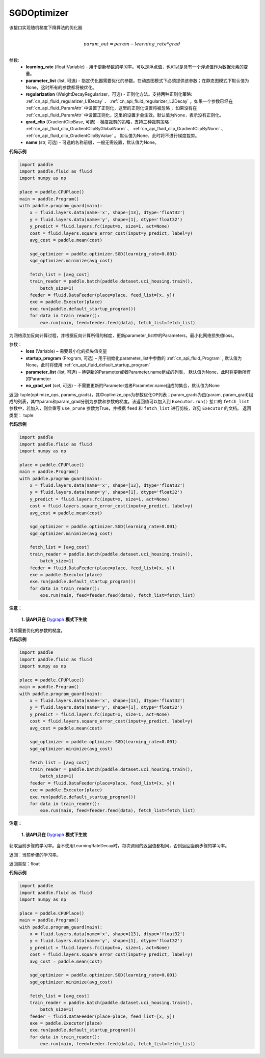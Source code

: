 .. _cn_api_fluid_optimizer_SGDOptimizer:

SGDOptimizer
-------------------------------

.. py:class:: paddle.fluid.optimizer.SGDOptimizer(learning_rate, parameter_list=None, regularization=None, grad_clip=None, name=None)




该接口实现随机梯度下降算法的优化器

.. math::
            \\param\_out=param-learning\_rate*grad\\


参数:
  - **learning_rate** (float|Variable) - 用于更新参数的学习率。可以是浮点值，也可以是具有一个浮点值作为数据元素的变量。
  - **parameter_list** (list, 可选) - 指定优化器需要优化的参数。在动态图模式下必须提供该参数；在静态图模式下默认值为None，这时所有的参数都将被优化。
  - **regularization** (WeightDecayRegularizer，可选) - 正则化方法。支持两种正则化策略: :ref:`cn_api_fluid_regularizer_L1Decay` 、 
    :ref:`cn_api_fluid_regularizer_L2Decay` 。如果一个参数已经在 :ref:`cn_api_fluid_ParamAttr` 中设置了正则化，这里的正则化设置将被忽略；
    如果没有在 :ref:`cn_api_fluid_ParamAttr` 中设置正则化，这里的设置才会生效。默认值为None，表示没有正则化。
  - **grad_clip** (GradientClipBase, 可选) – 梯度裁剪的策略，支持三种裁剪策略： :ref:`cn_api_fluid_clip_GradientClipByGlobalNorm` 、 :ref:`cn_api_fluid_clip_GradientClipByNorm` 、 :ref:`cn_api_fluid_clip_GradientClipByValue` 。
    默认值为None，此时将不进行梯度裁剪。
  - **name** (str, 可选) - 可选的名称前缀，一般无需设置，默认值为None。

  
**代码示例**
 
.. code-block:: python

    import paddle
    import paddle.fluid as fluid
    import numpy as np
    
    place = paddle.CPUPlace()
    main = paddle.Program()
    with paddle.program_guard(main):
        x = fluid.layers.data(name='x', shape=[13], dtype='float32')
        y = fluid.layers.data(name='y', shape=[1], dtype='float32')
        y_predict = fluid.layers.fc(input=x, size=1, act=None)
        cost = fluid.layers.square_error_cost(input=y_predict, label=y)
        avg_cost = paddle.mean(cost)
    
        sgd_optimizer = paddle.optimizer.SGD(learning_rate=0.001)
        sgd_optimizer.minimize(avg_cost)
    
        fetch_list = [avg_cost]
        train_reader = paddle.batch(paddle.dataset.uci_housing.train(),
            batch_size=1)
        feeder = fluid.DataFeeder(place=place, feed_list=[x, y])
        exe = paddle.Executor(place)
        exe.run(paddle.default_startup_program())
        for data in train_reader():
            exe.run(main, feed=feeder.feed(data), fetch_list=fetch_list)

.. py:method:: minimize(loss, startup_program=None, parameter_list=None, no_grad_set=None)

为网络添加反向计算过程，并根据反向计算所得的梯度，更新parameter_list中的Parameters，最小化网络损失值loss。

参数：
    - **loss** (Variable) – 需要最小化的损失值变量
    - **startup_program** (Program, 可选) – 用于初始化parameter_list中参数的 :ref:`cn_api_fluid_Program` , 默认值为None，此时将使用 :ref:`cn_api_fluid_default_startup_program` 
    - **parameter_list** (list, 可选) – 待更新的Parameter或者Parameter.name组成的列表， 默认值为None，此时将更新所有的Parameter
    - **no_grad_set** (set, 可选) – 不需要更新的Parameter或者Parameter.name组成的集合，默认值为None
        
返回: tuple(optimize_ops, params_grads)，其中optimize_ops为参数优化OP列表；param_grads为由(param, param_grad)组成的列表，其中param和param_grad分别为参数和参数的梯度。该返回值可以加入到 ``Executor.run()`` 接口的 ``fetch_list`` 参数中，若加入，则会重写 ``use_prune`` 参数为True，并根据 ``feed`` 和 ``fetch_list`` 进行剪枝，详见 ``Executor`` 的文档。
返回类型： tuple

**代码示例**
 
.. code-block:: python

    import paddle
    import paddle.fluid as fluid
    import numpy as np
    
    place = paddle.CPUPlace()
    main = paddle.Program()
    with paddle.program_guard(main):
        x = fluid.layers.data(name='x', shape=[13], dtype='float32')
        y = fluid.layers.data(name='y', shape=[1], dtype='float32')
        y_predict = fluid.layers.fc(input=x, size=1, act=None)
        cost = fluid.layers.square_error_cost(input=y_predict, label=y)
        avg_cost = paddle.mean(cost)
    
        sgd_optimizer = paddle.optimizer.SGD(learning_rate=0.001)
        sgd_optimizer.minimize(avg_cost)
    
        fetch_list = [avg_cost]
        train_reader = paddle.batch(paddle.dataset.uci_housing.train(),
            batch_size=1)
        feeder = fluid.DataFeeder(place=place, feed_list=[x, y])
        exe = paddle.Executor(place)
        exe.run(paddle.default_startup_program())
        for data in train_reader():
            exe.run(main, feed=feeder.feed(data), fetch_list=fetch_list)

.. py:method:: clear_gradients()

**注意：**

  **1. 该API只在** `Dygraph <../../user_guides/howto/dygraph/DyGraph.html>`_ **模式下生效**


清除需要优化的参数的梯度。

**代码示例**

.. code-block:: python

    import paddle
    import paddle.fluid as fluid
    import numpy as np
    
    place = paddle.CPUPlace()
    main = paddle.Program()
    with paddle.program_guard(main):
        x = fluid.layers.data(name='x', shape=[13], dtype='float32')
        y = fluid.layers.data(name='y', shape=[1], dtype='float32')
        y_predict = fluid.layers.fc(input=x, size=1, act=None)
        cost = fluid.layers.square_error_cost(input=y_predict, label=y)
        avg_cost = paddle.mean(cost)
    
        sgd_optimizer = paddle.optimizer.SGD(learning_rate=0.001)
        sgd_optimizer.minimize(avg_cost)
    
        fetch_list = [avg_cost]
        train_reader = paddle.batch(paddle.dataset.uci_housing.train(),
            batch_size=1)
        feeder = fluid.DataFeeder(place=place, feed_list=[x, y])
        exe = paddle.Executor(place)
        exe.run(paddle.default_startup_program())
        for data in train_reader():
            exe.run(main, feed=feeder.feed(data), fetch_list=fetch_list)

.. py:method:: current_step_lr()

**注意：**

  **1. 该API只在** `Dygraph <../../user_guides/howto/dygraph/DyGraph.html>`_ **模式下生效**

获取当前步骤的学习率。当不使用LearningRateDecay时，每次调用的返回值都相同，否则返回当前步骤的学习率。

返回：当前步骤的学习率。

返回类型：float

**代码示例**

.. code-block:: python

    import paddle
    import paddle.fluid as fluid
    import numpy as np
    
    place = paddle.CPUPlace()
    main = paddle.Program()
    with paddle.program_guard(main):
        x = fluid.layers.data(name='x', shape=[13], dtype='float32')
        y = fluid.layers.data(name='y', shape=[1], dtype='float32')
        y_predict = fluid.layers.fc(input=x, size=1, act=None)
        cost = fluid.layers.square_error_cost(input=y_predict, label=y)
        avg_cost = paddle.mean(cost)
    
        sgd_optimizer = paddle.optimizer.SGD(learning_rate=0.001)
        sgd_optimizer.minimize(avg_cost)
    
        fetch_list = [avg_cost]
        train_reader = paddle.batch(paddle.dataset.uci_housing.train(),
            batch_size=1)
        feeder = fluid.DataFeeder(place=place, feed_list=[x, y])
        exe = paddle.Executor(place)
        exe.run(paddle.default_startup_program())
        for data in train_reader():
            exe.run(main, feed=feeder.feed(data), fetch_list=fetch_list)

